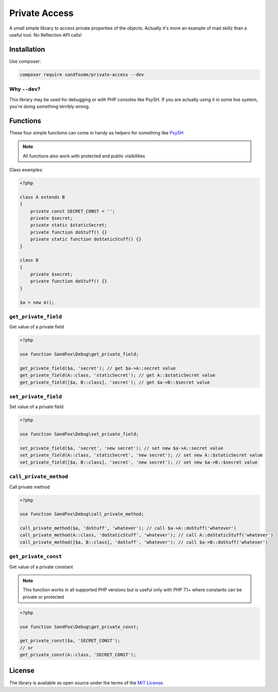 Private Access
##############

|Packagist| |GitLab| |GitHub| |Bitbucket| |Gitea|

A small simple library to access private properties of the objects.
Actually it's more an example of mad skillz than a useful tool.
No Reflection API calls!

Installation
============

Use composer:

.. code-block:: bash

    composer require sandfoxme/private-access --dev

Why ``--dev``?
--------------

This library may be used for debugging or with PHP consoles like PsySH.
If you are actually using it in some live system, you're doing something terribly wrong.

Functions
=========

These four simple functions can come in handy as helpers for something like PsySH_

.. note:: All functions also work with protected and public visibilities

Class examples:

.. code-block:: php

    <?php

    class A extends B
    {
        private const SECRET_CONST = '';
        private $secret;
        private static $staticSecret;
        private function doStuff() {}
        private static function doStaticStuff() {}
    }

    class B
    {
        private $secret;
        private function doStuff() {}
    }

    $a = new A();

``get_private_field``
---------------------

Get value of a private field

.. code-block:: php

    <?php

    use function SandFox\Debug\get_private_field;

    get_private_field($a, 'secret'); // get $a->A::secret value
    get_private_field(A::class, 'staticSecret'); // get A::$staticSecret value
    get_private_field([$a, B::class], 'secret'); // get $a->B::$secret value

``set_private_field``
---------------------

Set value of a private field

.. code-block:: php

    <?php

    use function SandFox\Debug\set_private_field;

    set_private_field($a, 'secret', 'new secret'); // set new $a->A::secret value
    set_private_field(A::class, 'staticSecret', 'new secret'); // set new A::$staticSecret value
    set_private_field([$a, B::class], 'secret', 'new secret'); // set new $a->B::$secret value

``call_private_method``
-----------------------

Call private method

.. code-block:: php

    <?php

    use function SandFox\Debug\call_private_method;

    call_private_method($a, 'doStuff', 'whatever'); // call $a->A::doStuff('whatever')
    call_private_method(A::class, 'doStaticStuff', 'whatever'); // call A::doStaticStuff('whatever')
    call_private_method([$a, B::class], 'doStuff', 'whatever'); // call $a->B::doStuff('whatever')

``get_private_const``
---------------------

Get value of a private constant

.. note::
    This function works in all supported PHP versions but is useful only with PHP 7.1+
    where constants can be private or protected

.. code-block:: php

    <?php

    use function SandFox\Debug\get_private_const;

    get_private_const($a, 'SECRET_CONST');
    // or
    get_private_const(A::class, 'SECRET_CONST');


License
=======

The library is available as open source under the terms of the `MIT License`_.

.. _PsySH:          https://psysh.org/
.. _MIT License:    https://opensource.org/licenses/MIT

.. |Packagist|  image:: https://img.shields.io/packagist/v/sandfoxme/private-access.svg?style=flat-square
   :target:     https://packagist.org/packages/sandfoxme/private-access
.. |GitHub|     image:: https://img.shields.io/badge/get%20on-GitHub-informational.svg?style=flat-square&logo=github
   :target:     https://github.com/arokettu/php-private-access
.. |GitLab|     image:: https://img.shields.io/badge/get%20on-GitLab-informational.svg?style=flat-square&logo=gitlab
   :target:     https://gitlab.com/sandfox/php-private-access
.. |Bitbucket|  image:: https://img.shields.io/badge/get%20on-Bitbucket-informational.svg?style=flat-square&logo=bitbucket
   :target:     https://bitbucket.org/sandfox/php-private-access
.. |Gitea|      image:: https://img.shields.io/badge/get%20on-Gitea-informational.svg?style=flat-square&logo=gitea
   :target:     https://sandfox.org/sandfox/php-private-access

